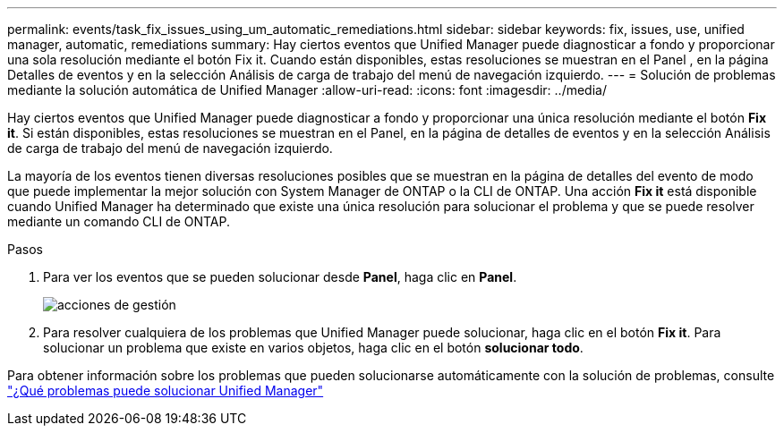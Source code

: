 ---
permalink: events/task_fix_issues_using_um_automatic_remediations.html 
sidebar: sidebar 
keywords: fix, issues, use, unified manager, automatic, remediations 
summary: Hay ciertos eventos que Unified Manager puede diagnosticar a fondo y proporcionar una sola resolución mediante el botón Fix it. Cuando están disponibles, estas resoluciones se muestran en el Panel , en la página Detalles de eventos y en la selección Análisis de carga de trabajo del menú de navegación izquierdo. 
---
= Solución de problemas mediante la solución automática de Unified Manager
:allow-uri-read: 
:icons: font
:imagesdir: ../media/


[role="lead"]
Hay ciertos eventos que Unified Manager puede diagnosticar a fondo y proporcionar una única resolución mediante el botón *Fix it*. Si están disponibles, estas resoluciones se muestran en el Panel, en la página de detalles de eventos y en la selección Análisis de carga de trabajo del menú de navegación izquierdo.

La mayoría de los eventos tienen diversas resoluciones posibles que se muestran en la página de detalles del evento de modo que puede implementar la mejor solución con System Manager de ONTAP o la CLI de ONTAP. Una acción *Fix it* está disponible cuando Unified Manager ha determinado que existe una única resolución para solucionar el problema y que se puede resolver mediante un comando CLI de ONTAP.

.Pasos
. Para ver los eventos que se pueden solucionar desde *Panel*, haga clic en *Panel*.
+
image::../media/management_actions.png[acciones de gestión]

. Para resolver cualquiera de los problemas que Unified Manager puede solucionar, haga clic en el botón *Fix it*. Para solucionar un problema que existe en varios objetos, haga clic en el botón *solucionar todo*.


Para obtener información sobre los problemas que pueden solucionarse automáticamente con la solución de problemas, consulte link:..//storage-mgmt/reference_what_ontap_issues_can_unified_manager_fix.html["¿Qué problemas puede solucionar Unified Manager"]
